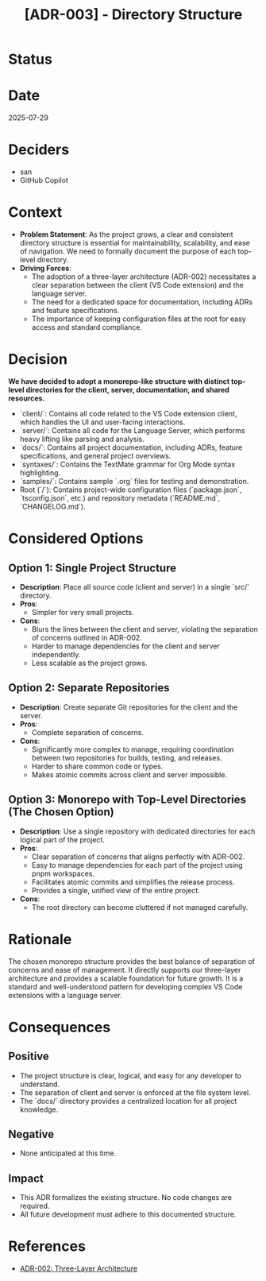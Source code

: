 #+TITLE: [ADR-003] - Directory Structure

* Status
  :PROPERTIES:
  :Status: Accepted
  :END:

* Date
  2025-07-29

* Deciders
  - san
  - GitHub Copilot

* Context
  - *Problem Statement*: As the project grows, a clear and consistent directory structure is essential for maintainability, scalability, and ease of navigation. We need to formally document the purpose of each top-level directory.
  - *Driving Forces*:
    - The adoption of a three-layer architecture (ADR-002) necessitates a clear separation between the client (VS Code extension) and the language server.
    - The need for a dedicated space for documentation, including ADRs and feature specifications.
    - The importance of keeping configuration files at the root for easy access and standard compliance.

* Decision
  *We have decided to adopt a monorepo-like structure with distinct top-level directories for the client, server, documentation, and shared resources.*

  - `client/`: Contains all code related to the VS Code extension client, which handles the UI and user-facing interactions.
  - `server/`: Contains all code for the Language Server, which performs heavy lifting like parsing and analysis.
  - `docs/`: Contains all project documentation, including ADRs, feature specifications, and general project overviews.
  - `syntaxes/`: Contains the TextMate grammar for Org Mode syntax highlighting.
  - `samples/`: Contains sample `.org` files for testing and demonstration.
  - Root (`/`): Contains project-wide configuration files (`package.json`, `tsconfig.json`, etc.) and repository metadata (`README.md`, `CHANGELOG.md`).

* Considered Options
** Option 1: Single Project Structure
   - *Description*: Place all source code (client and server) in a single `src/` directory.
   - *Pros*:
     - Simpler for very small projects.
   - *Cons*:
     - Blurs the lines between the client and server, violating the separation of concerns outlined in ADR-002.
     - Harder to manage dependencies for the client and server independently.
     - Less scalable as the project grows.

** Option 2: Separate Repositories
   - *Description*: Create separate Git repositories for the client and the server.
   - *Pros*:
     - Complete separation of concerns.
   - *Cons*:
     - Significantly more complex to manage, requiring coordination between two repositories for builds, testing, and releases.
     - Harder to share common code or types.
     - Makes atomic commits across client and server impossible.

** Option 3: Monorepo with Top-Level Directories (The Chosen Option)
   - *Description*: Use a single repository with dedicated directories for each logical part of the project.
   - *Pros*:
     - Clear separation of concerns that aligns perfectly with ADR-002.
     - Easy to manage dependencies for each part of the project using pnpm workspaces.
     - Facilitates atomic commits and simplifies the release process.
     - Provides a single, unified view of the entire project.
   - *Cons*:
     - The root directory can become cluttered if not managed carefully.

* Rationale
  The chosen monorepo structure provides the best balance of separation of concerns and ease of management. It directly supports our three-layer architecture and provides a scalable foundation for future growth. It is a standard and well-understood pattern for developing complex VS Code extensions with a language server.

* Consequences
** Positive
   - The project structure is clear, logical, and easy for any developer to understand.
   - The separation of client and server is enforced at the file system level.
   - The `docs/` directory provides a centralized location for all project knowledge.

** Negative
   - None anticipated at this time.

** Impact
   - This ADR formalizes the existing structure. No code changes are required.
   - All future development must adhere to this documented structure.

* References
  - [[ADR-002: Three-Layer Architecture]]
